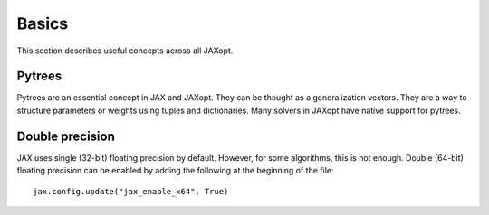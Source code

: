 Basics
======

This section describes useful concepts across all JAXopt.

Pytrees
-------

Pytrees are an essential concept in JAX and JAXopt. They can be thought as a
generalization vectors. They are a way to structure parameters or weights
using tuples and dictionaries. Many solvers in JAXopt have native support for
pytrees.

Double precision
----------------

JAX uses single (32-bit) floating precision by default. However, for some
algorithms, this is not enough. Double (64-bit) floating precision can be
enabled by adding the following at the beginning of the file::

  jax.config.update("jax_enable_x64", True)
